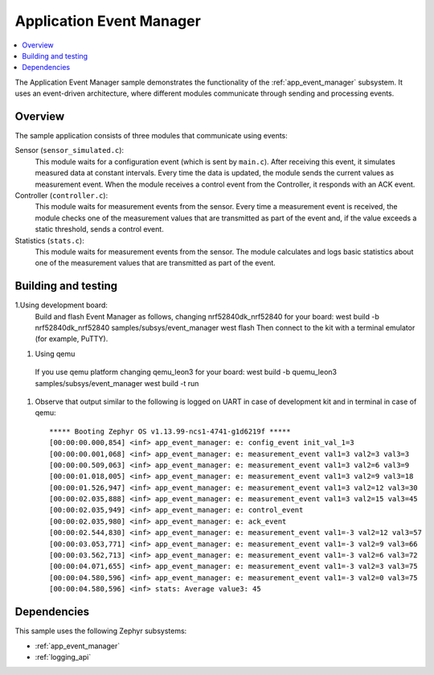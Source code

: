 .. _app_event_manager_sample:

Application Event Manager
#########################

.. contents::
   :local:
   :depth: 2

The Application Event Manager sample demonstrates the functionality of the :ref:`app_event_manager` subsystem.
It uses an event-driven architecture, where different modules communicate through sending and processing events.


Overview
********

The sample application consists of three modules that communicate using events:

Sensor (``sensor_simulated.c``):
  This module waits for a configuration event (which is sent by ``main.c``).
  After receiving this event, it simulates measured data at constant intervals.
  Every time the data is updated, the module sends the current values as measurement event.
  When the module receives a control event from the Controller, it responds with an ACK event.

Controller (``controller.c``):
  This module waits for measurement events from the sensor.
  Every time a measurement event is received, the module checks one of the measurement values that are transmitted as part of the event and, if the value exceeds a static threshold, sends a control event.

Statistics (``stats.c``):
  This module waits for measurement events from the sensor.
  The module calculates and logs basic statistics about one of the measurement values that are transmitted as part of the event.

Building and testing
********************
.. |sample path| replace:: :file:`samples/app_event_manager`

1.Using development board:
  Build and flash Event Manager as follows, changing nrf52840dk_nrf52840 for your board:
  west build -b nrf52840dk_nrf52840 samples/subsys/event_manager
  west flash
  Then connect to the kit with a terminal emulator (for example, PuTTY).
#. Using qemu
  If you use qemu platform changing qemu_leon3 for your board:
  west build -b quemu_leon3 samples/subsys/event_manager
  west build -t run
#. Observe that output similar to the following is logged on UART in case of development kit and in terminal in case of qemu::

      ***** Booting Zephyr OS v1.13.99-ncs1-4741-g1d6219f *****
      [00:00:00.000,854] <inf> app_event_manager: e: config_event init_val_1=3
      [00:00:00.001,068] <inf> app_event_manager: e: measurement_event val1=3 val2=3 val3=3
      [00:00:00.509,063] <inf> app_event_manager: e: measurement_event val1=3 val2=6 val3=9
      [00:00:01.018,005] <inf> app_event_manager: e: measurement_event val1=3 val2=9 val3=18
      [00:00:01.526,947] <inf> app_event_manager: e: measurement_event val1=3 val2=12 val3=30
      [00:00:02.035,888] <inf> app_event_manager: e: measurement_event val1=3 val2=15 val3=45
      [00:00:02.035,949] <inf> app_event_manager: e: control_event
      [00:00:02.035,980] <inf> app_event_manager: e: ack_event
      [00:00:02.544,830] <inf> app_event_manager: e: measurement_event val1=-3 val2=12 val3=57
      [00:00:03.053,771] <inf> app_event_manager: e: measurement_event val1=-3 val2=9 val3=66
      [00:00:03.562,713] <inf> app_event_manager: e: measurement_event val1=-3 val2=6 val3=72
      [00:00:04.071,655] <inf> app_event_manager: e: measurement_event val1=-3 val2=3 val3=75
      [00:00:04.580,596] <inf> app_event_manager: e: measurement_event val1=-3 val2=0 val3=75
      [00:00:04.580,596] <inf> stats: Average value3: 45


Dependencies
************

This sample uses the following Zephyr subsystems:

* :ref:`app_event_manager`
* :ref:`logging_api`
